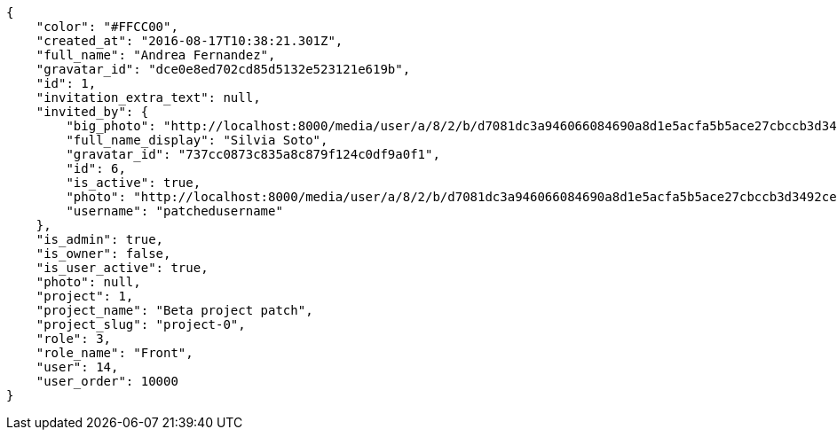 [source,json]
----
{
    "color": "#FFCC00",
    "created_at": "2016-08-17T10:38:21.301Z",
    "full_name": "Andrea Fernandez",
    "gravatar_id": "dce0e8ed702cd85d5132e523121e619b",
    "id": 1,
    "invitation_extra_text": null,
    "invited_by": {
        "big_photo": "http://localhost:8000/media/user/a/8/2/b/d7081dc3a946066084690a8d1e5acfa5b5ace27cbccb3d3492ce2c9cdf13/test.png.300x300_q85_crop.png",
        "full_name_display": "Silvia Soto",
        "gravatar_id": "737cc0873c835a8c879f124c0df9a0f1",
        "id": 6,
        "is_active": true,
        "photo": "http://localhost:8000/media/user/a/8/2/b/d7081dc3a946066084690a8d1e5acfa5b5ace27cbccb3d3492ce2c9cdf13/test.png.80x80_q85_crop.png",
        "username": "patchedusername"
    },
    "is_admin": true,
    "is_owner": false,
    "is_user_active": true,
    "photo": null,
    "project": 1,
    "project_name": "Beta project patch",
    "project_slug": "project-0",
    "role": 3,
    "role_name": "Front",
    "user": 14,
    "user_order": 10000
}
----
